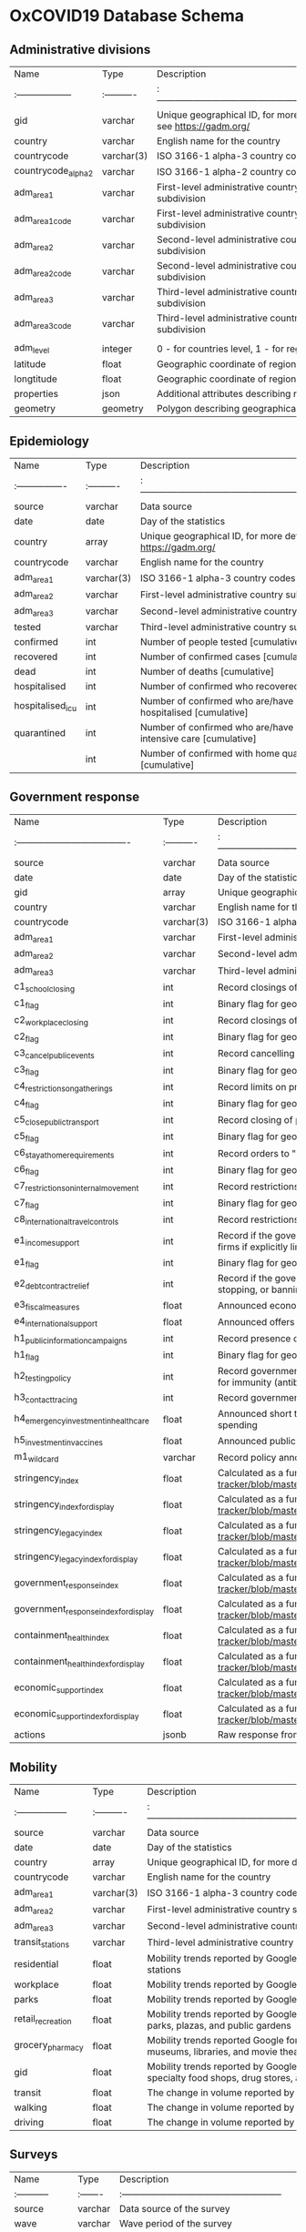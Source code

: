 * OxCOVID19 Database Schema

** Administrative divisions

|Name               |Type       |Description                                                    |
|:------------------|:----------|:--------------------------------------------------------------|
|gid                |varchar    |Unique geographical ID, for more details see https://gadm.org/ |
|country            |varchar    |English name for the country                                   |
|countrycode        |varchar(3) |ISO 3166-1 alpha-3 country codes                               |
|countrycode_alpha2 |varchar    |ISO 3166-1 alpha-2 country codes                               |
|adm_area_1         |varchar    |First-level administrative country subdivision                 |
|adm_area_1_code    |varchar    |First-level administrative country code subdivision            |
|adm_area_2         |varchar    |Second-level administrative country subdivision                |
|adm_area_2_code    |varchar    |Second-level administrative country code subdivision           |
|adm_area_3         |varchar    |Third-level administrative country subdivision                 |
|adm_area_3_code    |varchar    |Third-level administrative country code subdivision            |
|                   |           |                                                               |
|adm_level          |integer    |0 - for countries level, 1 - for regions etc.                  |
|latitude           |float      |Geographic coordinate of region's centroid                     |
|longtitude         |float      |Geographic coordinate of region's centroid                     |
|properties         |json       |Additional attributes describing region                        |
|geometry           |geometry   |Polygon describing geographical area                           |

** Epidemiology

|Name             |Type       |Description                                                              |
|:----------------|:----------|:------------------------------------------------------------------------|
|source           |varchar    |Data source                                                              |
|date             |date       |Day of the statistics                                                    |
|country          |array      |Unique geographical ID, for more details see https://gadm.org/           |
|countrycode      |varchar    |English name for the country                                             |
|adm_area_1       |varchar(3) |ISO 3166-1 alpha-3 country codes                                         |
|adm_area_2       |varchar    |First-level administrative country subdivision                           |
|adm_area_3       |varchar    |Second-level administrative country subdivision                          |
|tested           |varchar    |Third-level administrative country subdivision                           |
|confirmed        |int        |Number of people tested [cumulative]                                     |
|recovered        |int        |Number of confirmed cases [cumulative]                                   |
|dead             |int        |Number of deaths [cumulative]                                            |
|hospitalised     |int        |Number of confirmed who recovered [cumulative]                           |
|hospitalised_icu |int        |Number of confirmed who are/have been hospitalised [cumulative]          |
|quarantined      |int        |Number of confirmed who are/have been in the intensive care [cumulative] |
|                 |int        |Number of confirmed with home quarantine [cumulative]                    |

** Government response

|Name                                  |Type       |Description                                                                                                                                                                                                 |
|:-------------------------------------|:----------|:-----------------------------------------------------------------------------------------------------------------------------------------------------------------------------------------------------------|
|source                                |varchar    |Data source                                                                                                                                                                                                 |
|date                                  |date       |Day of the statistics                                                                                                                                                                                       |
|gid                                   |array      |Unique geographical ID, for more details see https://gadm.org/                                                                                                                                              |
|country                               |varchar    |English name for the country                                                                                                                                                                                |
|countrycode                           |varchar(3) |ISO 3166-1 alpha-3 country codes                                                                                                                                                                            |
|adm_area_1                            |varchar    |First-level administrative country subdivision                                                                                                                                                              |
|adm_area_2                            |varchar    |Second-level administrative country subdivision                                                                                                                                                             |
|adm_area_3                            |varchar    |Third-level administrative country subdivision                                                                                                                                                              |
|c1_school_closing                     |int        |Record closings of schools and universities                                                                                                                                                                 |
|c1_flag                               |int        |Binary flag for geographic scope                                                                                                                                                                            |
|c2_workplace_closing                  |int        |Record closings of workplaces                                                                                                                                                                               |
|c2_flag                               |int        |Binary flag for geographic scope                                                                                                                                                                            |
|c3_cancel_public_events               |int        |Record cancelling public events                                                                                                                                                                             |
|c3_flag                               |int        |Binary flag for geographic scope                                                                                                                                                                            |
|c4_restrictions_on_gatherings         |int        |Record limits on private gatherings                                                                                                                                                                         |
|c4_flag                               |int        |Binary flag for geographic scope                                                                                                                                                                            |
|c5_close_public_transport             |int        |Record closing of public transport                                                                                                                                                                          |
|c5_flag                               |int        |Binary flag for geographic scope                                                                                                                                                                            |
|c6_stay_at_home_requirements          |int        |Record orders to "shelter-in-place" and otherwise confine to the home                                                                                                                                       |
|c6_flag                               |int        |Binary flag for geographic scope                                                                                                                                                                            |
|c7_restrictions_on_internal_movement  |int        |Record restrictions on internal movement between cities/regions                                                                                                                                             |
|c7_flag                               |int        |Binary flag for geographic scope                                                                                                                                                                            |
|c8_international_travel_controls      |int        |Record restrictions on international travel. Note: this records policy for foreign travellers, not citizens                                                                                                 |
|e1_income_support                     |int        |Record if the government is providing direct cash payments to people who lose their jobs or cannot work. Note: only includes payments to firms if explicitly linked to payroll/salaries                     |
|e1_flag                               |int        |Binary flag for geographic scope                                                                                                                                                                            |
|e2_debtcontract_relief                |int        |Record if the government is freezing financial obligations for households (eg stopping loan repayments, preventing services like water from stopping, or banning evictions)                                 |
|e3_fiscal_measures                    |float      |Announced economic stimulus spending. Note: only record amount additional to previously announced spendings                                                                                                 |
|e4_international_support              |float      |Announced offers of Covid-19 related aid spending to other countries. Note: only record amount additional to previously announced spending                                                                  |
|h1_public_information_campaigns       |int        |Record presence of public info campaigns                                                                                                                                                                    |
|h1_flag                               |int        |Binary flag for geographic scope                                                                                                                                                                            |
|h2_testing_policy                     |int        |Record government policy on who has access to testing. Note: this records policies about testing for current infection (PCR tests) not testing for immunity (antibody test)                                 |
|h3_contact_tracing                    |int        |Record government policy on contact tracing after a positive diagnosis                                                                                                                                      |
|h4_emergency_investment_in_healthcare |float      |Announced short term spending on healthcare system, e.g. hospitals, masks, etc. Note: only record amount additional to previously announced spending                                                        |
|h5_investment_in_vaccines             |float      |Announced public spending on Covid-19 vaccine development. Note: only record amount additional to previously announced spending                                                                             |
|m1_wildcard                           |varchar    |Record policy announcements that do not fit anywhere else                                                                                                                                                   |
|stringency_index                      |float      |Calculated as a function of the individual indicators, see https://github.com/OxCGRT/covid-policy-tracker/blob/master/documentation/index_methodology.md#dealing-with-gaps-in-the-data-for-display-purposes |
|stringency_indexfordisplay            |float      |Calculated as a function of the individual indicators, see https://github.com/OxCGRT/covid-policy-tracker/blob/master/documentation/index_methodology.md#dealing-with-gaps-in-the-data-for-display-purposes |
|stringency_legacy_index               |float      |Calculated as a function of the individual indicators, see https://github.com/OxCGRT/covid-policy-tracker/blob/master/documentation/index_methodology.md#dealing-with-gaps-in-the-data-for-display-purposes |
|stringency_legacy_indexfordisplay     |float      |Calculated as a function of the individual indicators, see https://github.com/OxCGRT/covid-policy-tracker/blob/master/documentation/index_methodology.md#dealing-with-gaps-in-the-data-for-display-purposes |
|government_response_index             |float      |Calculated as a function of the individual indicators, see https://github.com/OxCGRT/covid-policy-tracker/blob/master/documentation/index_methodology.md#dealing-with-gaps-in-the-data-for-display-purposes |
|government_response_index_for_display |float      |Calculated as a function of the individual indicators, see https://github.com/OxCGRT/covid-policy-tracker/blob/master/documentation/index_methodology.md#dealing-with-gaps-in-the-data-for-display-purposes |
|containment_health_index              |float      |Calculated as a function of the individual indicators, see https://github.com/OxCGRT/covid-policy-tracker/blob/master/documentation/index_methodology.md#dealing-with-gaps-in-the-data-for-display-purposes |
|containment_health_index_for_display  |float      |Calculated as a function of the individual indicators, see https://github.com/OxCGRT/covid-policy-tracker/blob/master/documentation/index_methodology.md#dealing-with-gaps-in-the-data-for-display-purposes |
|economic_support_index                |float      |Calculated as a function of the individual indicators, see https://github.com/OxCGRT/covid-policy-tracker/blob/master/documentation/index_methodology.md#dealing-with-gaps-in-the-data-for-display-purposes |
|economic_support_index_for_display    |float      |Calculated as a function of the individual indicators, see https://github.com/OxCGRT/covid-policy-tracker/blob/master/documentation/index_methodology.md#dealing-with-gaps-in-the-data-for-display-purposes |
|actions                               |jsonb      |Raw response from Covid Tracker API Covid Tracker API containing all above indicators with full description stored in JSON format                                                                           |

** Mobility

|Name              |Type       |Description                                                                                                                                             |
|:-----------------|:----------|:-------------------------------------------------------------------------------------------------------------------------------------------------------|
|source            |varchar    |Data source                                                                                                                                             |
|date              |date       |Day of the statistics                                                                                                                                   |
|country           |array      |Unique geographical ID, for more details see https://gadm.org/                                                                                          |
|countrycode       |varchar    |English name for the country                                                                                                                            |
|adm_area_1        |varchar(3) |ISO 3166-1 alpha-3 country codes                                                                                                                        |
|adm_area_2        |varchar    |First-level administrative country subdivision                                                                                                          |
|adm_area_3        |varchar    |Second-level administrative country subdivision                                                                                                         |
|transit_stations  |varchar    |Third-level administrative country subdivision                                                                                                          |
|residential       |float      |Mobility trends reported by Google for places like public transport hubs such as subway, bus, and train stations                                        |
|workplace         |float      |Mobility trends reported by Google for places of residence                                                                                              |
|parks             |float      |Mobility trends reported by Google for places of work                                                                                                   |
|retail_recreation |float      |Mobility trends reported by Google for places like local parks, national parks, public beaches, marinas, dog parks, plazas, and public gardens          |
|grocery_pharmacy  |float      |Mobility trends reported Google for places like restaurants, cafes, shopping centers, theme parks, museums, libraries, and movie theaters               |
|gid               |float      |Mobility trends reported by Google for places like grocery markets, food warehouses, farmers markets, specialty food shops, drug stores, and pharmacies |
|transit           |float      |The change in volume reported by Apple of people taking public transit in their communities                                                             |
|walking           |float      |The change in volume reported by Apple of people walking in their communitie                                                                            |
|driving           |float      |The change in volume reported by Apple of people driving taking public transit in their communities                                                     |

** Surveys

|Name        |Type    |Description                                           |
|:-----------|:-------|:-----------------------------------------------------|
|source      |varchar |Data source of the survey                             |
|wave        |varchar |Wave period of the survey                             |
|gid         |array   |Unique geographical ID, for more details see gadm.org |
|country     |varchar |English name for the country                          |
|countrycode |varchar |ISO 3166-1 alpha-3 country codes                      |
|adm_area_1  |varchar |Level-1 administrative country subdivision            |
|adm_area_2  |varchar |Level-2 administrative country subdivision            |
|adm_area_3  |varchar |Level-3 administrative country subdivision            |
|samplesize  |int     |Number of people that took part in the survey         |
|properties  |dict    |Dictionary containing the region/country statistics.  |

** Weather

|Name                     |Type    |Description                                                   |
|:------------------------|:-------|:-------------------------------------------------------------|
|source                   |double  |Data source                                                   |
|date                     |date    |Day of the statistics                                         |
|gid                      |array   |Unique geographical ID, for more details see gadm.org         |
|country                  |varchar |English name for the country                                  |
|countrycode              |varchar |ISO 3166-1 alpha-3 country codes                              |
|adm_area_1               |varchar |Level-1 administrative country subdivision                    |
|adm_area_2               |varchar |Level-2 administrative country subdivision                    |
|adm_area_3               |varchar |Level-3 administrative country subdivision                    |
|samplesize               |int     |Number of grid points                                         |
|precipitation_max_avg    |float   |Average of the daily maximum precipitation                    |
|precipitation_max_std    |float   |Standard deviation of the daily maximum precipitation         |
|precipitation_mean_avg   |float   |Average of the daily mean precipitation                       |
|precipitation_mean_std   |float   |Standard deviation of the daily mean precipitation            |
|humidity_max_avg         |float   |Average of the daily maximum specific humidity                |
|humidity_max_std         |float   |Standard deviation of the daily maximum specific humidity     |
|humidity_mean_avg        |float   |Average of the daily mean specific humidity                   |
|humidity_mean_std        |float   |Standard deviation of the daily mean specific humidity        |
|humidity_min_avg         |float   |Average of the daily minimum specific humidity                |
|humidity_min_std         |float   |Standard deviation of the daily minimum specific humidity     |
|sunshine_max_avg         |float   |Average of the daily maximum short wave radiation             |
|sunshine_max_std         |float   |Standard deviation of the daily maximum short wave radiation  |
|sunshine_mean_avg        |float   |Average of the daily minimum short wave radiation             |
|sunshine_mean_std        |float   |Standard deviation of the daily minimum short wave radiation  |
|temperature_max_avg      |float   |Average of the daily maximum temperature                      |
|temperature_max_std      |float   |Standard deviation of the daily maximum temperature           |
|temperature_mean_avg     |float   |Average of the daily mean temperature                         |
|temperature_mean_std     |float   |Standard deviation of the daily mean temperature              |
|temperature_min_avg      |float   |Average of the daily minimum temperature                      |
|temperature_min_std      |float   |Standard deviation of the daily minimum temperature           |
|windgust_max_avg         |float   |Average of the daily maximum wind gust                        |
|windgust_max_std         |float   |Standard deviation of the daily maximum wind gust             |
|windgust_mean_avg        |float   |Average of the daily mean wind gust                           |
|windgust_mean_std        |float   |Standard deviation of the daily mean wind gust                |
|windgust_min_avg         |float   |Average of the daily minimum wind gust                        |
|windgust_min_std         |float   |Standard deviation of the daily minimum wind gust             |
|windspeed_max_avg        |float   |Average of the daily maximum wind speed                       |
|windspeed_max_std        |float   |Standard deviation of the daily maximum wind speed            |
|windspeed_mean_avg       |float   |Average of the daily mean wind speed                          |
|windspeed_mean_std       |float   |Standard deviation of the daily mean wind speed               |
|windspeed_min_avg        |float   |Average of the daily minimum wind speed                       |
|windspeed_min_std        |float   |Standard deviation of the daily minimum wind speed            |
|cloudaltitude_max_valid  |float   |Percentage of points with a valid value of cloudaltitude_max  |
|cloudaltitude_max_avg    |float   |Average of the daily maximum cloud base altitude              |
|cloudaltitude_max_std    |float   |Standard deviation of the daily maximum cloud base altitude   |
|cloudaltitude_min_valid  |float   |Percentage of points with a valid value of cloudaltitude_min  |
|cloudaltitude_min_avg    |float   |Average of the daily minimum cloud base altitude              |
|cloudaltitude_min_std    |float   |Standard deviation of the daily minimum cloud base altitude   |
|cloudaltitude_mean_valid |float   |Percentage of points with a valid value of cloudaltitude_mean |
|cloudaltitude_mean_avg   |float   |Average of the daily mean cloud base altitude                 |
|cloudaltitude_mean_std   |float   |Standard deviation of the daily mean cloud base altitude      |
|cloudfrac_max_avg        |float   |Average of the daily maximum cloud area fraction              |
|cloudfrac_max_std        |float   |Standard deviation of the daily maximum cloud area fraction   |
|cloudfrac_min_avg        |float   |Average of the daily minimum cloud area fraction              |
|cloudfrac_min_std        |float   |Standard deviation of the daily minimum cloud area fraction   |
|cloudfrac_mean_avg       |float   |Average of the daily mean cloud area fraction                 |
|cloudfrac_mean_std       |float   |Standard deviation of the daily mean cloud area fraction      |

** World Bank

|Name           |Type    |Description                                           |
|:--------------|:-------|:-----------------------------------------------------|
|source         |varchar |Specify data source                                   |
|gid            |array   |Unique geographical ID, for more details see gadm.org |
|country        |varchar |English name for the country                          |
|countrycode    |varchar |ISO 3166-1 alpha-3 country codes                      |
|adm_area_1     |varchar |Level-1 administrative country subdivision            |
|adm_area_2     |varchar |Level-2 administrative country subdivision            |
|adm_area_3     |varchar |Level-3 administrative country subdivision            |
|indicator_name |varchar |Description of the indicator                          |
|indicator_code |varcar  |World Bank indicator code                             |
|value          |float   |Most recent non-empty value                           |
|year           |int     |Year of the most recent value                         |

** Machine readable schema and colophon

All of the schemes are also presented in a machine readable format in the CSV
files in this directory. The following function was used to generate the tables
above based on these files.

#+begin_src R 
print_markdown_schema <- function(schema_csv) {
    x <- read.csv(schema_csv, stringsAsFactors = FALSE, header = TRUE)
    knitr::kable(x, format = 'markdown')
}
#+end_src
